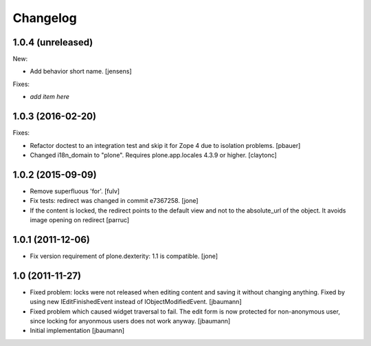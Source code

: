 Changelog
=========

1.0.4 (unreleased)
------------------

New:

- Add behavior short name.
  [jensens]

Fixes:

- *add item here*


1.0.3 (2016-02-20)
------------------

Fixes:

- Refactor doctest to an integration test and skip it for Zope 4 due to isolation problems.
  [pbauer]

- Changed i18n_domain to "plone".
  Requires plone.app.locales 4.3.9 or higher.
  [claytonc]


1.0.2 (2015-09-09)
------------------

- Remove superfluous 'for'.
  [fulv]

- Fix tests: redirect was changed in commit e7367258.
  [jone]

- If the content is locked, the redirect points to the default view and
  not to the absolute_url of the object. It avoids image opening on redirect
  [parruc]


1.0.1 (2011-12-06)
------------------

- Fix version requirement of plone.dexterity: 1.1 is compatible.
  [jone]


1.0 (2011-11-27)
----------------

- Fixed problem: locks were not released when editing content and saving
  it without changing anything. Fixed by using new IEditFinishedEvent instead
  of IObjectModifiedEvent.
  [jbaumann]

- Fixed problem which caused widget traversal to fail.
  The edit form is now protected for non-anonymous user, since locking for
  anyonmous users does not work anyway.
  [jbaumann]

- Initial implementation
  [jbaumann]
